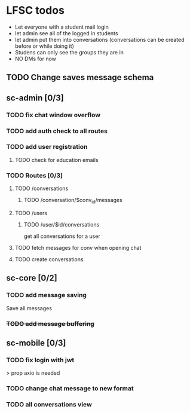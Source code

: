 * LFSC todos
+ Let everyone with a student mail login
+ let admin see all of the logged in students
+ let admin put them into conversations (conversations can be created before or while doing it)
+ Studens can only see the groups they are in
+ NO DMs for now 


** TODO Change saves message schema  

** sc-admin [0/3]
*** TODO fix chat window overflow 
*** TODO add auth check to all routes
*** TODO add user registration
**** TODO check for education emails
*** TODO Routes [0/3] 
**** TODO /conversations
***** TODO /conversation/$conv_id/messages
**** TODO /users
***** TODO /user/$id/conversations
get all conversations for a user 
**** TODO fetch messages for conv when opening chat
**** TODO create conversations
** sc-core [0/2]
*** TODO add message saving
Save all messages

*** +TODO add message buffering+

** sc-mobile [0/3] 
*** TODO fix login with jwt
> prop axio is needed
*** TODO change chat message to new format 
*** TODO all conversations view

